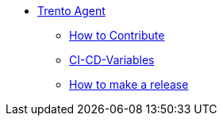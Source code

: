 * xref:README.adoc[Trento Agent]
** xref:CONTRIBUTING.adoc[How to Contribute]
** xref:ci-cd-variables.adoc[CI-CD-Variables]
** xref:development/how-to-make-a-release.adoc[How to make a release]